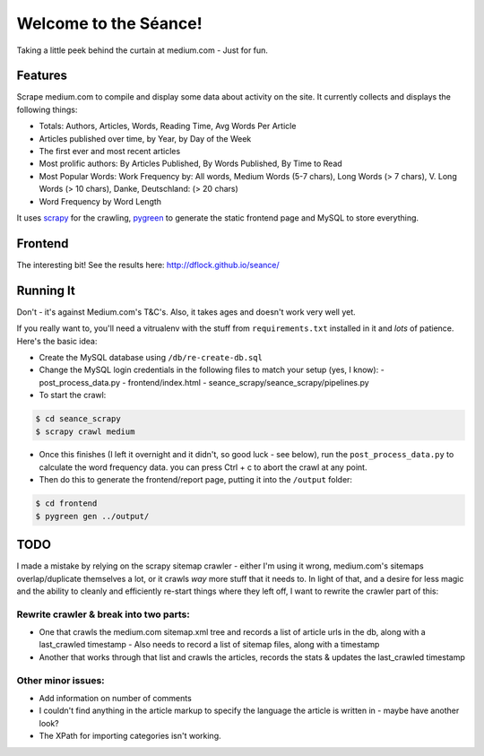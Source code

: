 Welcome to the Séance!
=========================

Taking a little peek behind the curtain at medium.com - Just for fun.

Features
----------

Scrape medium.com to compile and display some data about activity on the site. It currently collects and displays the following things:

- Totals: Authors, Articles, Words, Reading Time, Avg Words Per Article
- Articles published over time, by Year, by Day of the Week
- The first ever and most recent articles
- Most prolific authors: By Articles Published, By Words Published, By Time to Read
- Most Popular Words: Work Frequency by: All words, Medium Words (5-7 chars), Long Words (> 7 chars), V. Long Words (> 10 chars), Danke, Deutschland: (> 20 chars)
- Word Frequency by Word Length

It uses `scrapy <http://scrapy.org/>`_ for the crawling, `pygreen <http://pygreen.neoname.eu/>`_ to generate the static frontend page and MySQL to store everything.

Frontend
---------

The interesting bit! See the results here: http://dflock.github.io/seance/

Running It
-----------

Don't - it's against Medium.com's T&C's. Also, it takes ages and doesn't work very well yet.

If you really want to, you'll need a vitrualenv with the stuff from ``requirements.txt`` installed in it and *lots* of patience. Here's the basic idea:

- Create the MySQL database using ``/db/re-create-db.sql``
- Change the MySQL login credentials in the following files to match your setup (yes, I know):
  - post_process_data.py
  - frontend/index.html
  - seance_scrapy/seance_scrapy/pipelines.py

- To start the crawl:

.. code-block:: console

    $ cd seance_scrapy
    $ scrapy crawl medium

- Once this finishes (I left it overnight and it didn't, so good luck - see below), run the ``post_process_data.py`` to calculate the word frequency data. you can press Ctrl + c to abort the crawl at any point.
- Then do this to generate the frontend/report page, putting it into the ``/output`` folder:

.. code-block:: console

    $ cd frontend
    $ pygreen gen ../output/


TODO
--------

I made a mistake by relying on the scrapy sitemap crawler - either I'm using it wrong, medium.com's sitemaps overlap/duplicate themselves a lot, or it crawls *way* more stuff that it needs to. In light of that, and a desire for less magic and the ability to cleanly and efficiently re-start things where they left off, I want to rewrite the crawler part of this:

Rewrite crawler & break into two parts:
^^^^^^^^^^^^^^^^^^^^^^^^^^^^^^^^^^^^^^^^

- One that crawls the medium.com sitemap.xml tree and records a list of article urls in the db, along with a last_crawled timestamp
  - Also needs to record a list of sitemap files, along with a timestamp
- Another that works through that list and crawls the articles, records the stats & updates the last_crawled timestamp

Other minor issues:
^^^^^^^^^^^^^^^^^^^^^

- Add information on number of comments
- I couldn't find anything in the article markup to specify the language the article is written in - maybe have another look?
- The XPath for importing categories isn't working.